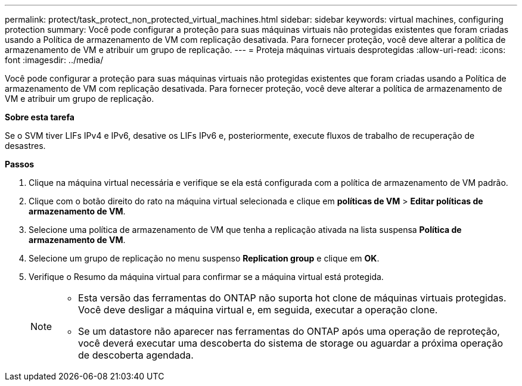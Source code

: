 ---
permalink: protect/task_protect_non_protected_virtual_machines.html 
sidebar: sidebar 
keywords: virtual machines, configuring protection 
summary: Você pode configurar a proteção para suas máquinas virtuais não protegidas existentes que foram criadas usando a Política de armazenamento de VM com replicação desativada. Para fornecer proteção, você deve alterar a política de armazenamento de VM e atribuir um grupo de replicação. 
---
= Proteja máquinas virtuais desprotegidas
:allow-uri-read: 
:icons: font
:imagesdir: ../media/


[role="lead"]
Você pode configurar a proteção para suas máquinas virtuais não protegidas existentes que foram criadas usando a Política de armazenamento de VM com replicação desativada. Para fornecer proteção, você deve alterar a política de armazenamento de VM e atribuir um grupo de replicação.

*Sobre esta tarefa*

Se o SVM tiver LIFs IPv4 e IPv6, desative os LIFs IPv6 e, posteriormente, execute fluxos de trabalho de recuperação de desastres.

*Passos*

. Clique na máquina virtual necessária e verifique se ela está configurada com a política de armazenamento de VM padrão.
. Clique com o botão direito do rato na máquina virtual selecionada e clique em *políticas de VM* > *Editar políticas de armazenamento de VM*.
. Selecione uma política de armazenamento de VM que tenha a replicação ativada na lista suspensa *Política de armazenamento de VM*.
. Selecione um grupo de replicação no menu suspenso *Replication group* e clique em *OK*.
. Verifique o Resumo da máquina virtual para confirmar se a máquina virtual está protegida.
+
[NOTE]
====
** Esta versão das ferramentas do ONTAP não suporta hot clone de máquinas virtuais protegidas. Você deve desligar a máquina virtual e, em seguida, executar a operação clone.
** Se um datastore não aparecer nas ferramentas do ONTAP após uma operação de reproteção, você deverá executar uma descoberta do sistema de storage ou aguardar a próxima operação de descoberta agendada.


====


